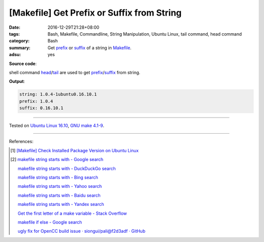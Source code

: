 [Makefile] Get Prefix or Suffix from String
###########################################

:date: 2016-12-29T21:28+08:00
:tags: Bash, Makefile, Commandline, String Manipulation, Ubuntu Linux,
       tail command, head command
:category: Bash
:summary: Get prefix_ or suffix_ of a string in Makefile_.
:adsu: yes


**Source code**:

.. show_github_file:: siongui userpages content/code/make/string-prefix-suffix/Makefile


shell command head_/tail_ are used to get prefix_/suffix_ from string.

**Output**:

.. code-block:: txt

  string: 1.0.4-1ubuntu0.16.10.1
  prefix: 1.0.4
  suffix: 0.16.10.1

----

Tested on `Ubuntu Linux 16.10`_, `GNU make 4.1-9`_.

----

References:

.. [1] `[Makefile] Check Installed Package Version on Ubuntu Linux <{filename}../23/makefile-check-installed-package-version-on-ubuntu-linux%en.rst>`_

.. [2] `makefile string starts with - Google search <https://www.google.com/search?q=makefile+string+starts+with>`_

       `makefile string starts with - DuckDuckGo search <https://duckduckgo.com/?q=makefile+string+starts+with>`_

       `makefile string starts with - Bing search <https://www.bing.com/search?q=makefile+string+starts+with>`_

       `makefile string starts with - Yahoo search <https://search.yahoo.com/search?p=makefile+string+starts+with>`_

       `makefile string starts with - Baidu search <https://www.baidu.com/s?wd=makefile+string+starts+with>`_

       `makefile string starts with - Yandex search <https://www.yandex.com/search/?text=makefile+string+starts+with>`_

       `Get the first letter of a make variable - Stack Overflow <http://stackoverflow.com/questions/12798666/get-the-first-letter-of-a-make-variable>`_

       `makefile if else - Google search <https://www.google.com/search?q=makefile+if+else>`_

       `ugly fix for OpenCC build issue · siongui/pali@f2d3adf · GitHub <https://github.com/siongui/pali/commit/f2d3adf00117de0b146b3e30c4f0955d33205c02>`_

.. _Makefile: https://www.google.com/search?q=Makefile
.. _prefix: https://www.google.com/search?q=prefix
.. _suffix: https://www.google.com/search?q=suffix
.. _head: https://linux.die.net/man/1/head
.. _tail: https://linux.die.net/man/1/tail
.. _Ubuntu Linux 16.10: http://releases.ubuntu.com/16.10/
.. _GNU make 4.1-9: https://www.gnu.org/software/make/
